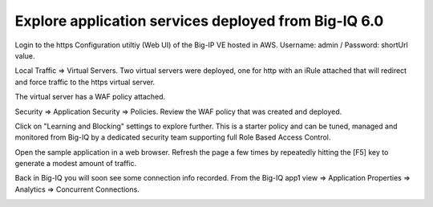 Explore application services deployed from Big-IQ 6.0
-----------------------------------------------------

Login to the https Configuration utiltiy (Web UI) of the Big-IP VE hosted in AWS. Username: admin / Password: shortUrl value.

Local Traffic => Virtual Servers. Two virtual servers were deployed, one for http with an iRule attached that will redirect and force traffic to the https virtual server.

.. image:: ./images/16_explore_app1_part0.png
  :scale: 50%

The virtual server has a WAF policy attached.

.. image:: ./images/17_explore_app1_part1.png
  :scale: 50%

.. image:: ./images/20_explore_app1_part4.png
  :scale: 50%

Security => Application Security => Policies. Review the WAF policy that was created and deployed.

.. image:: ./images/18_explore_app1_part2.png
  :scale: 50%

Click on "Learning and Blocking" settings to explore further. This is a starter policy and can be tuned, managed and monitored from Big-IQ by a dedicated security team supporting full Role Based Access Control.

.. image:: ./images/19_explore_app1_part3.png
  :scale: 50%

Open the sample application in a web browser. Refresh the page a few times by repeatedly hitting the [F5] key to generate a modest amount of traffic.

.. image:: ./images/17_https_app1.png
  :scale: 50%

Back in Big-IQ you will soon see some connection info recorded. From the Big-IQ app1 view => Application Properties => Analytics => Concurrent Connections.

.. image:: ./images/21_enhanced_analytics.png
  :scale: 50%
